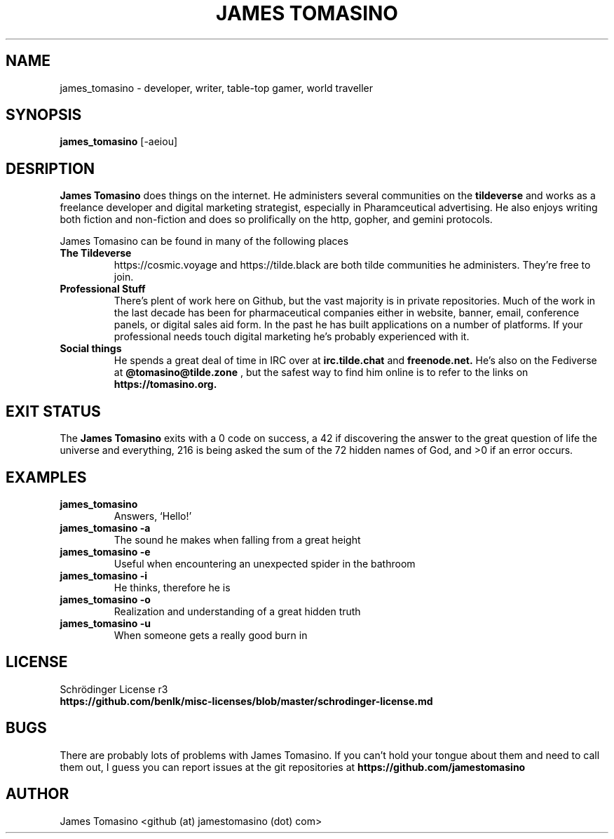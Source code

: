 .TH "JAMES TOMASINO" 1 "29 August 2020" "2020.08.29"

.SH NAME
james_tomasino \- developer, writer, table-top gamer, world traveller

.SH SYNOPSIS
.B james_tomasino
[-aeiou]
.P

.SH DESRIPTION
.B "James Tomasino"
does things on the internet. He administers several communities on the
.B tildeverse
and works as a freelance developer and digital marketing strategist, especially
in Pharamceutical advertising. He also enjoys writing both fiction and
non-fiction and does so prolifically on the http, gopher, and gemini protocols.
.PP
James Tomasino can be found in many of the following places
.TP
.B "The Tildeverse"
https://cosmic.voyage and https://tilde.black are both tilde communities he
administers. They're free to join.
.TP
.B "Professional Stuff"
There's plent of work here on Github, but the vast majority is in private
repositories. Much of the work in the last decade has been for pharmaceutical
companies either in website, banner, email, conference panels, or digital sales
aid form. In the past he has built applications on a number of platforms. If your
professional needs touch digital marketing he's probably experienced with
it.
.TP
.B "Social things"
He spends a great deal of time in IRC over at
.B irc.tilde.chat
and 
.B freenode.net.
He's also on the Fediverse at
.B @tomasino@tilde.zone
, but the safest way to find him online is to refer to the links on
.B https://tomasino.org.

.SH EXIT STATUS
The
.B "James Tomasino"
exits with a 0 code on success, a 42 if discovering the answer to the great
question of life the universe and everything, 216 is being asked the sum of the
72 hidden names of God, and >0 if an error occurs.

.SH EXAMPLES
.TP
.B james_tomasino
Answers, `Hello!'
.TP
.B james_tomasino -a
The sound he makes when falling from a great height
.TP
.B james_tomasino -e
Useful when encountering an unexpected spider in the bathroom
.TP
.B james_tomasino -i
He thinks, therefore he is
.TP
.B james_tomasino -o
Realization and understanding of a great hidden truth
.TP
.B james_tomasino -u
When someone gets a really good burn in

.SH LICENSE
Schrödinger License r3
.TP
.B https://github.com/benlk/misc-licenses/blob/master/schrodinger-license.md

.SH BUGS
There are probably lots of problems with James Tomasino. If you can't hold your
tongue about them and need to call them out, I guess you can report issues at
the git repositories at
.B https://github.com/jamestomasino

.SH AUTHOR
James Tomasino <github (at) jamestomasino (dot) com>
